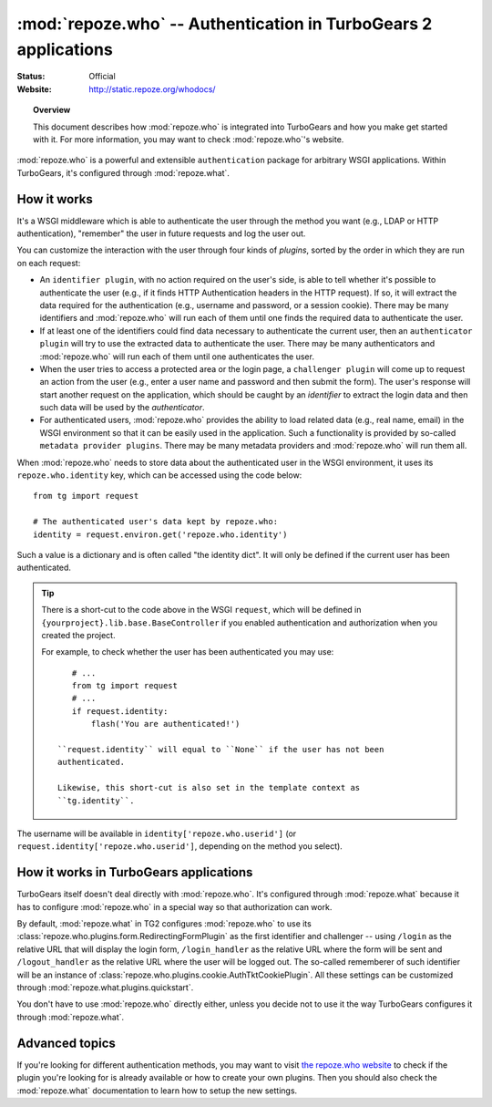****************************************************************
:mod:`repoze.who` -- Authentication in TurboGears 2 applications
****************************************************************

:Status: Official
:Website: `<http://static.repoze.org/whodocs/>`_

.. module:: repoze.who
    :synopsis: Setup authentication in WSGI applications

.. topic:: Overview

    This document describes how :mod:`repoze.who` is integrated into TurboGears
    and how you make get started with it. For more information, you may want
    to check :mod:`repoze.who`'s website.

:mod:`repoze.who` is a powerful and extensible ``authentication`` package for
arbitrary WSGI applications. Within TurboGears, it's configured through
:mod:`repoze.what`.


How it works
============

It's a WSGI middleware which is able to authenticate the user through the
method you want (e.g., LDAP or HTTP authentication), "remember" the user in
future requests and log the user out.

You can customize the interaction with the user through four kinds of
`plugins`, sorted by the order in which they are run on each request:

* An ``identifier plugin``, with no action required on the user's side, is able
  to tell whether it's possible to authenticate the user (e.g., if it finds
  HTTP Authentication headers in the HTTP request). If so, it will extract the
  data required for the authentication (e.g., username and password, or a
  session cookie). There may be many identifiers and :mod:`repoze.who` will run 
  each of them until one finds the required data to authenticate the user.
* If at least one of the identifiers could find data necessary to authenticate
  the current user, then an ``authenticator plugin`` will try to use the
  extracted data to authenticate the user. There may be many authenticators
  and :mod:`repoze.who` will run each of them until one authenticates the user.
* When the user tries to access a protected area or the login page, a
  ``challenger plugin`` will come up to request an action from the user (e.g.,
  enter a user name and password and then submit the form). The user's response
  will start another request on the application, which should be caught by
  an `identifier` to extract the login data and then such data will be used
  by the `authenticator`.
* For authenticated users, :mod:`repoze.who` provides the ability to load
  related data (e.g., real name, email) in the WSGI environment so that it can
  be easily used in the application. Such a functionality is provided by 
  so-called ``metadata provider plugins``. There may be many metadata providers
  and :mod:`repoze.who` will run them all.

When :mod:`repoze.who` needs to store data about the authenticated user in the 
WSGI environment, it uses its ``repoze.who.identity`` key, which can be 
accessed using the code below::

    from tg import request
    
    # The authenticated user's data kept by repoze.who:
    identity = request.environ.get('repoze.who.identity')

Such a value is a dictionary and is often called "the identity dict". It will 
only be defined if the current user has been authenticated.

.. tip::

    There is a short-cut to the code above in the WSGI ``request``, which will
    be defined in ``{yourproject}.lib.base.BaseController`` if you enabled
    authentication and authorization when you created the project.
    
    For example, to check whether the user has been authenticated you may
    use::
    
        # ...
        from tg import request
        # ...
        if request.identity:
            flash('You are authenticated!')
     
     ``request.identity`` will equal to ``None`` if the user has not been
     authenticated.
     
     Likewise, this short-cut is also set in the template context as
     ``tg.identity``.

The username will be available in ``identity['repoze.who.userid']``
(or ``request.identity['repoze.who.userid']``, depending on the method you
select).


How it works in TurboGears applications
=======================================

TurboGears itself doesn't deal directly with :mod:`repoze.who`. It's configured
through :mod:`repoze.what` because it has to configure :mod:`repoze.who` in a
special way so that authorization can work.

By default, :mod:`repoze.what` in TG2 configures :mod:`repoze.who` to use its
:class:`repoze.who.plugins.form.RedirectingFormPlugin` as the first
identifier and challenger -- using ``/login`` as the relative URL that will 
display the login form, ``/login_handler`` as the relative URL where the 
form will be sent and ``/logout_handler`` as the relative URL where the 
user will be logged out. The so-called rememberer of such identifier will
be an instance of :class:`repoze.who.plugins.cookie.AuthTktCookiePlugin`.
All these settings can be customized through 
:mod:`repoze.what.plugins.quickstart`.

You don't have to use :mod:`repoze.who` directly either, unless you decide not 
to use it the way TurboGears configures it through :mod:`repoze.what`.


Advanced topics
===============

If you're looking for different authentication methods, you may want to visit
`the repoze.who website <http://static.repoze.org/whodocs/>`_ to check if the
plugin you're looking for is already available or how to create your own plugins.
Then you should also check the :mod:`repoze.what` documentation to learn how to 
setup the new settings.
